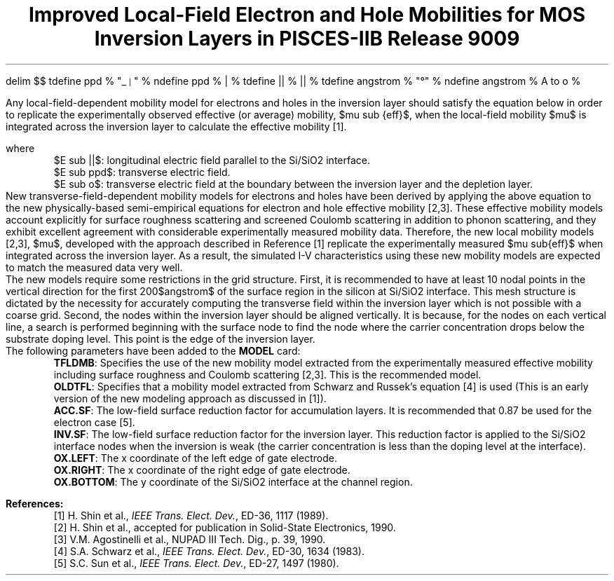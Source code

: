 .EQ
delim $$
tdefine ppd % "\o'\(ru\s-3\(or\s+3'" %
ndefine ppd % | %
tdefine || % \(or\(or %
tdefine angstrom % "\fR\zA\v'-.3m'\h'.2m'\(de\v'.3m'\fP\h'.2m'" %
ndefine angstrom % A to o %
.EN
.nr VS 24
.LP
.TL
Improved Local-Field Electron and Hole Mobilities for MOS Inversion Layers
in PISCES-IIB Release 9009
.sp
.LP
Any local-field-dependent mobility model for electrons and holes in
the inversion
layer should satisfy the equation below in order to replicate the experimentally
observed effective (or average) mobility, $mu sub {eff}$, when the local-field
mobility $mu$ is
integrated across the inversion layer to calculate the effective
mobility [1].
.sp
.EQ
mu ( E sub {||}~,~E sub {ppd}~)~=~mu sub eff left ( E sub {||}~,~{E sub {ppd}~+~
E sub o } over 2 right )~+~ ( E sub ppd~-~E sub o )
{{d mu sub eff} over {d E sub {ppd}}}
.EN
.LP
where
.IP
$E sub ||$: longitudinal electric field parallel to the Si/SiO2 interface.
.IP
$E sub ppd$: transverse electric field.
.IP
$E sub o$: transverse electric field at the boundary between the inversion
layer and the depletion layer.
.LP
New transverse-field-dependent mobility models for electrons and holes
have been derived by applying the above equation to the new physically-based
semi-empirical equations for electron and hole effective mobility [2,3]. These
effective mobility models account explicitly for surface
roughness scattering and
screened Coulomb scattering in addition to phonon scattering, and they exhibit
excellent agreement with considerable experimentally measured mobility data.
Therefore, the new local mobility models [2,3], $mu$,
developed with the approach described in Reference [1] replicate the
experimentally measured $mu sub{eff}$ when
integrated across the inversion layer. As a result, the
simulated I-V characteristics
using these new mobility models are expected to match the
measured data very well.
.LP
The new models require some restrictions in the grid structure. First, it is
recommended to have at least 10 nodal points in the vertical
direction for the first
200$angstrom$ of the surface region in the silicon at Si/SiO2
interface. This mesh structure is dictated by the necessity for
accurately computing the transverse field
within the inversion layer which is not possible with a coarse grid. Second, the
nodes within the inversion layer should be aligned vertically.
It is because, for the nodes on each vertical line, a search is
performed beginning with the surface
node to find the node where the carrier concentration drops below the substrate
doping level. This point is the edge of the inversion layer.
.LP 
The following parameters have been added to the \fBMODEL\fP card:
.IP
\fBTFLDMB\fP: Specifies the use of the new mobility model extracted from the
experimentally measured effective mobility including surface
roughness and Coulomb scattering [2,3]. This is the recommended
model.
.IP
\fBOLDTFL\fP: Specifies that a mobility model extracted from Schwarz and
Russek's equation [4] is used (This is an early version of the new
modeling approach as discussed in [1]). 
.IP
\fBACC.SF\fP: The low-field surface reduction factor for accumulation layers.
It is recommended that 0.87 be used for the electron case [5].
.IP
\fBINV.SF\fP: The low-field surface reduction factor for the inversion layer.
This reduction factor is applied to the Si/SiO2 interface nodes when
the inversion is weak (the carrier concentration is less than the doping
level at the interface).
.IP
\fBOX.LEFT\fP: The x coordinate of the left edge of gate electrode.
.IP
\fBOX.RIGHT\fP: The x coordinate of the right edge of gate electrode.
.IP
\fBOX.BOTTOM\fP: The y coordinate of the Si/SiO2 interface at the channel region.
.LP
.sp
\fBReferences:\fP
.IP
[1] H. Shin et al., \fIIEEE Trans. Elect. Dev.\fP, ED-36, 1117 (1989).
.IP
[2] H. Shin et al., accepted for publication in Solid-State Electronics, 1990.
.IP
[3] V.M. Agostinelli et al., NUPAD III Tech. Dig.,  p. 39, 1990.
.IP
[4] S.A. Schwarz et al., \fIIEEE Trans. Elect. Dev.\fP, ED-30, 1634 (1983).
.IP
[5] S.C. Sun et al., \fIIEEE Trans. Elect. Dev.\fP, ED-27, 1497 (1980).
